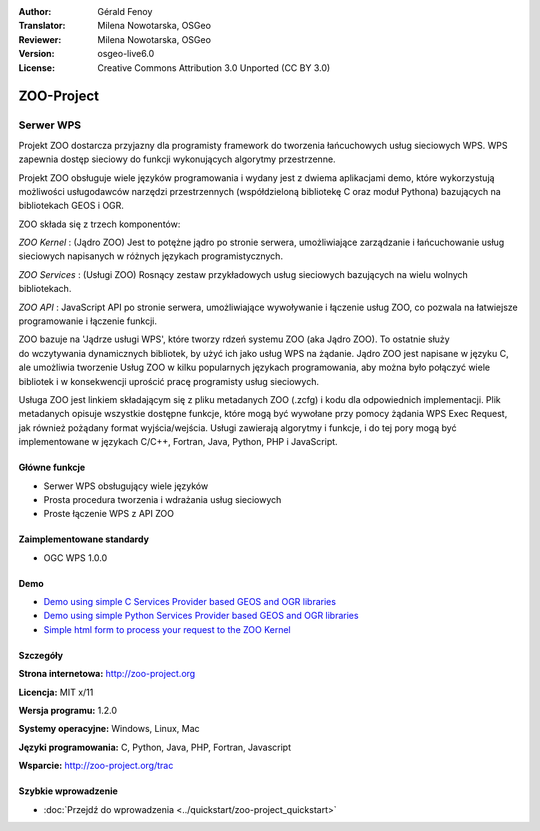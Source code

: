 :Author: Gérald Fenoy
:Translator: Milena Nowotarska, OSGeo
:Reviewer: Milena Nowotarska, OSGeo
:Version: osgeo-live6.0
:License: Creative Commons Attribution 3.0 Unported (CC BY 3.0)


.. image:: ../../images/project_logos/logo-Zoo.png
  :scale: 50 %
  :alt: project logo
  :align: right
  :target: http://zoo-project.org/

.. image:: ../../images/logos/OSGeo_incubation.png
  :scale: 100
  :alt: OSGeo Incubation Project
  :align: right
  :target: http://www.osgeo.org

ZOO-Project
================================================================================

Serwer WPS
~~~~~~~~~~~~~~~~~~~~~~~~~~~~~~~~~~~~~~~~~~~~~~~~~~~~~~~~~~~~~~~~~~~~~~~~~~~~~~~~

Projekt ZOO dostarcza przyjazny dla programisty framework do tworzenia łańcuchowych usług sieciowych WPS. 
WPS zapewnia dostęp sieciowy do funkcji wykonujących algorytmy przestrzenne. 

Projekt ZOO obsługuje wiele języków programowania i wydany jest z dwiema aplikacjami demo, 
które wykorzystują możliwości usługodawców narzędzi przestrzennych (współdzieloną bibliotekę 
C oraz moduł Pythona) bazujących na bibliotekach GEOS i OGR.

ZOO składa się z trzech komponentów:

.. image:: ../../images/screenshots/1024x768/zoo-project-demo-2.png
  :scale: 40 %
  :alt: screenshot
  :align: right

*ZOO Kernel* : (Jądro ZOO) Jest to potężne jądro po stronie serwera, umożliwiające zarządzanie 
i łańcuchowanie usług sieciowych napisanych w różnych językach programistycznych.  

*ZOO Services* : (Usługi ZOO) Rosnący zestaw przykładowych usług sieciowych bazujących na 
wielu wolnych bibliotekach. 

*ZOO API* : JavaScript API po stronie serwera, umożliwiające wywoływanie i łączenie usług ZOO, 
co pozwala na łatwiejsze programowanie i łączenie funkcji. 

ZOO bazuje na 'Jądrze usługi WPS', które tworzy rdzeń systemu ZOO (aka Jądro ZOO). 
To ostatnie służy do wczytywania dynamicznych bibliotek, by użyć ich jako usług 
WPS na żądanie. Jądro ZOO jest napisane w języku C, ale umożliwia tworzenie Usług ZOO w kilku 
popularnych językach programowania, aby można było połączyć wiele bibliotek i w konsekwencji 
uprościć pracę programisty usług sieciowych.

Usługa ZOO jest linkiem składającym się z pliku metadanych ZOO (.zcfg) i kodu dla odpowiednich 
implementacji. Plik metadanych opisuje wszystkie dostępne funkcje, które mogą być wywołane przy 
pomocy żądania WPS Exec Request, jak również pożądany format wyjścia/wejścia. Usługi zawierają 
algorytmy i funkcje, i do tej pory mogą być implementowane w językach C/C++, Fortran, Java, Python, 
PHP i JavaScript.

Główne funkcje
--------------------------------------------------------------------------------

* Serwer WPS obsługujący wiele języków
* Prosta procedura tworzenia i wdrażania usług sieciowych 
* Proste łączenie WPS z API ZOO 

Zaimplementowane standardy
--------------------------------------------------------------------------------

* OGC WPS 1.0.0

Demo
--------------------------------------------------------------------------------

* `Demo using simple C Services Provider based GEOS and OGR libraries <http://localhost/zoo-demo/spatialtools.html>`_
* `Demo using simple Python Services Provider based GEOS and OGR libraries <http://localhost/zoo-demo/spatialtools-py.html>`_
* `Simple html form to process your request to the ZOO Kernel <http://localhost/zoo-demo/spatialtools.html>`_

Szczegóły
--------------------------------------------------------------------------------

**Strona internetowa:** http://zoo-project.org

**Licencja:** MIT x/11

**Wersja programu:** 1.2.0

**Systemy operacyjne:** Windows, Linux, Mac

**Języki programowania:** C, Python, Java, PHP, Fortran, Javascript

**Wsparcie:** http://zoo-project.org/trac

Szybkie wprowadzenie
--------------------------------------------------------------------------------

* :doc:`Przejdź do wprowadzenia <../quickstart/zoo-project_quickstart>`


